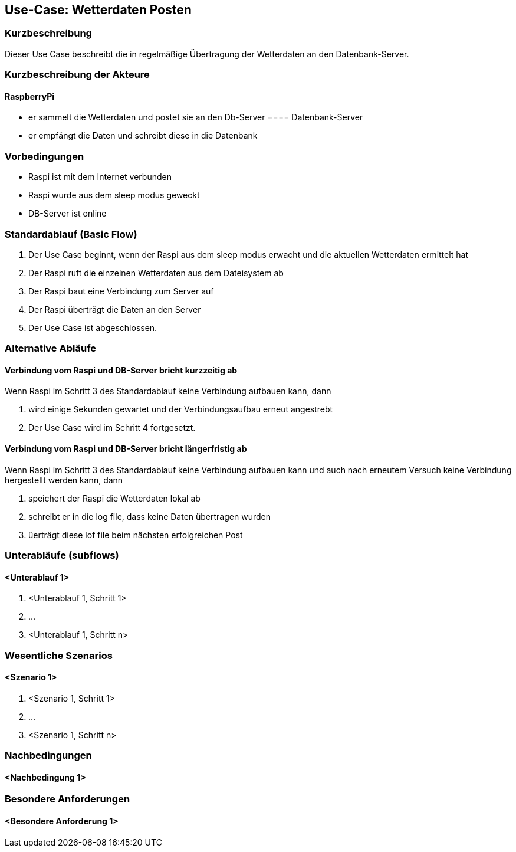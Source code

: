//Nutzen Sie dieses Template als Grundlage für die Spezifikation *einzelner* Use-Cases. Diese lassen sich dann per Include in das Use-Case Model Dokument einbinden (siehe Beispiel dort).
== Use-Case: Wetterdaten Posten
===	Kurzbeschreibung
Dieser Use Case beschreibt die in regelmäßige Übertragung der Wetterdaten an den Datenbank-Server. 

===	Kurzbeschreibung der Akteure
==== RaspberryPi
* er sammelt die Wetterdaten und postet sie an den Db-Server
==== Datenbank-Server
* er empfängt die Daten und schreibt diese in die Datenbank

=== Vorbedingungen
//Vorbedingungen müssen erfüllt, damit der Use Case beginnen kann, z.B. Benutzer ist angemeldet, Warenkorb ist nicht leer...
* Raspi ist mit dem Internet verbunden 
* Raspi wurde aus dem sleep modus geweckt
* DB-Server ist online

=== Standardablauf (Basic Flow)
//Der Standardablauf definiert die Schritte für den Erfolgsfall ("Happy Path")

. Der Use Case beginnt, wenn der Raspi aus dem sleep modus erwacht und die aktuellen Wetterdaten ermittelt hat
. Der Raspi ruft die einzelnen Wetterdaten aus dem Dateisystem ab
. Der Raspi baut eine Verbindung zum Server auf
. Der Raspi überträgt die Daten an den Server
. Der Use Case ist abgeschlossen.

=== Alternative Abläufe
//Nutzen Sie alternative Abläufe für Fehlerfälle, Ausnahmen und Erweiterungen zum Standardablauf
==== Verbindung vom Raspi und DB-Server bricht kurzzeitig ab
Wenn Raspi im Schritt 3 des Standardablauf keine Verbindung aufbauen kann, dann 

. wird einige Sekunden gewartet und der Verbindungsaufbau erneut angestrebt
. Der Use Case wird im Schritt 4 fortgesetzt.

==== Verbindung vom Raspi und DB-Server bricht längerfristig ab
Wenn Raspi im Schritt 3 des Standardablauf keine Verbindung aufbauen kann und auch nach erneutem Versuch keine Verbindung hergestellt werden kann, dann

. speichert der Raspi die Wetterdaten lokal ab
. schreibt er in die log file, dass keine Daten übertragen wurden 
. üerträgt diese lof file beim nächsten erfolgreichen Post

=== Unterabläufe (subflows)
//Nutzen Sie Unterabläufe, um wiederkehrende Schritte auszulagern

==== <Unterablauf 1>
. <Unterablauf 1, Schritt 1>
. …
. <Unterablauf 1, Schritt n>

=== Wesentliche Szenarios
//Szenarios sind konkrete Instanzen eines Use Case, d.h. mit einem konkreten Akteur und einem konkreten Durchlauf der o.g. Flows. Szenarios können als Vorstufe für die Entwicklung von Flows und/oder zu deren Validierung verwendet werden.
==== <Szenario 1>
. <Szenario 1, Schritt 1>
. 	…
. <Szenario 1, Schritt n>

===	Nachbedingungen
//Nachbedingungen beschreiben das Ergebnis des Use Case, z.B. einen bestimmten Systemzustand.
==== <Nachbedingung 1>

=== Besondere Anforderungen
//Besondere Anforderungen können sich auf nicht-funktionale Anforderungen wie z.B. einzuhaltende Standards, Qualitätsanforderungen oder Anforderungen an die Benutzeroberfläche beziehen.
==== <Besondere Anforderung 1>

